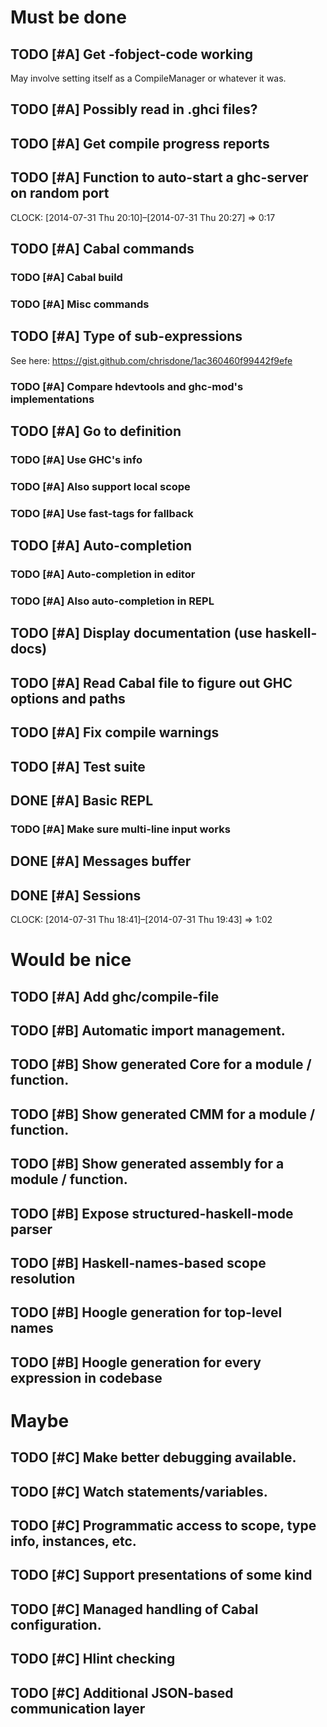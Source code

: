 * Must be done
** TODO [#A] Get -fobject-code working
May involve setting itself as a CompileManager or whatever it was.
** TODO [#A] Possibly read in .ghci files?
** TODO [#A] Get compile progress reports
** TODO [#A] Function to auto-start a ghc-server on random port
   CLOCK: [2014-07-31 Thu 20:10]--[2014-07-31 Thu 20:27] =>  0:17
** TODO [#A] Cabal commands
*** TODO [#A] Cabal build
*** TODO [#A] Misc commands
** TODO [#A] Type of sub-expressions
See here: https://gist.github.com/chrisdone/1ac360460f99442f9efe
*** TODO [#A] Compare hdevtools and ghc-mod's implementations
** TODO [#A] Go to definition
*** TODO [#A] Use GHC's info
*** TODO [#A] Also support local scope
*** TODO [#A] Use fast-tags for fallback
** TODO [#A] Auto-completion
*** TODO [#A] Auto-completion in editor
*** TODO [#A] Also auto-completion in REPL
** TODO [#A] Display documentation (use haskell-docs)
** TODO [#A] Read Cabal file to figure out GHC options and paths
** TODO [#A] Fix compile warnings
** TODO [#A] Test suite
** DONE [#A] Basic REPL
   CLOSED: [2014-08-02 Sat 20:28]
*** TODO [#A] Make sure multi-line input works
** DONE [#A] Messages buffer
   CLOSED: [2014-08-02 Sat 18:04]
** DONE [#A] Sessions
   CLOSED: [2014-07-31 Thu 19:43]
   CLOCK: [2014-07-31 Thu 18:41]--[2014-07-31 Thu 19:43] =>  1:02
* Would be nice
** TODO [#A] Add ghc/compile-file
** TODO [#B] Automatic import management.
** TODO [#B] Show generated Core for a module / function.
** TODO [#B] Show generated CMM for a module / function.
** TODO [#B] Show generated assembly for a module / function.
** TODO [#B] Expose structured-haskell-mode parser
** TODO [#B] Haskell-names-based scope resolution
** TODO [#B] Hoogle generation for top-level names
** TODO [#B] Hoogle generation for every expression in codebase
* Maybe
** TODO [#C] Make better debugging available.
** TODO [#C] Watch statements/variables.
** TODO [#C] Programmatic access to scope, type info, instances, etc.
** TODO [#C] Support presentations of some kind
** TODO [#C] Managed handling of Cabal configuration.
** TODO [#C] Hlint checking
** TODO [#C] Additional JSON-based communication layer
